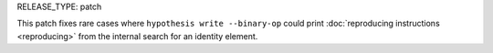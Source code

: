 RELEASE_TYPE: patch

This patch fixes rare cases where ``hypothesis write --binary-op`` could
print :doc:`reproducing instructions <reproducing>` from the internal
search for an identity element.
